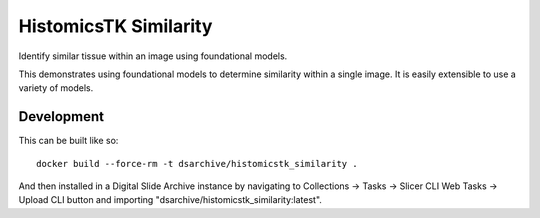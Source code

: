 HistomicsTK Similarity
======================

Identify similar tissue within an image using foundational models.

This demonstrates using foundational models to determine similarity within a single image.  It is easily extensible to use a variety of models.

Development
-----------

This can be built like so::

    docker build --force-rm -t dsarchive/histomicstk_similarity .

And then installed in a Digital Slide Archive instance by navigating to Collections -> Tasks -> Slicer CLI Web Tasks -> Upload CLI button and importing "dsarchive/histomicstk_similarity:latest".
